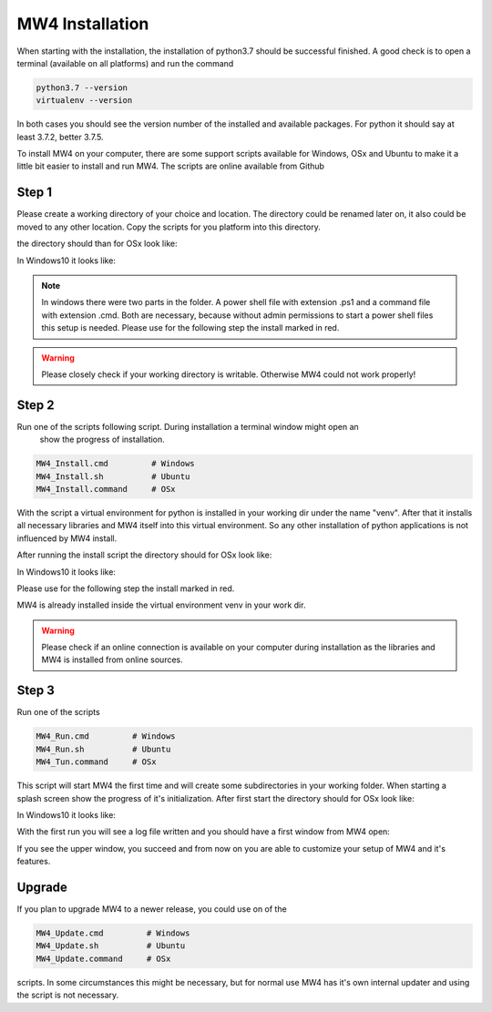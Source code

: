 MW4 Installation
================

When starting with the installation, the installation of python3.7 should be successful
finished. A good check is to open a terminal (available on all platforms) and run the command

.. code-block:: python

    python3.7 --version
    virtualenv --version

In both cases you should see the version number of the installed and available packages. For
python it should say at least 3.7.2, better 3.7.5.

To install MW4 on your computer, there are some support scripts available for Windows, OSx
and Ubuntu to make it a little bit easier to install and run MW4. The scripts are online
available from Github

Step 1
------

Please create a working directory of your choice and location. The directory could
be renamed later on, it also could be moved to any other location. Copy the scripts for you
platform into this directory.

the directory should than for OSx look like:

.. image:: _static/install_mw4_mac_1.png
    :align: center

In Windows10 it looks like:

.. image:: _static/install_mw4_win_1.png
    :align: center

.. note::
    In windows there were two parts in the folder. A power shell file with extension .ps1
    and a command file with extension .cmd. Both are necessary, because without admin
    permissions to start a power shell files this setup is needed. Please use for the
    following step the install marked in red.

.. warning::
    Please closely check if your working directory is writable. Otherwise MW4 could
    not work properly!


Step 2
------

Run one of the scripts following script. During installation a terminal window might open an
 show the progress of installation.

.. code-block:: python

    MW4_Install.cmd         # Windows
    MW4_Install.sh          # Ubuntu
    MW4_Install.command     # OSx

With the script a virtual environment for python is installed in your working dir under the
name "venv". After that it installs all necessary libraries and MW4 itself into this virtual
environment. So any other installation of python applications is not influenced by MW4 install.

After running the install script the directory should for OSx look like:

.. image:: _static/install_mw4_mac_2.png
    :align: center

In Windows10 it looks like:

.. image:: _static/install_mw4_win_2.png
    :align: center

Please use for the following step the install marked in red.

MW4 is already installed inside the virtual environment venv in your work dir.

.. warning::
    Please check if an online connection is available on your computer during installation
    as the libraries and MW4 is installed from online sources.

Step 3
------

Run one of the scripts

.. code-block:: python

    MW4_Run.cmd         # Windows
    MW4_Run.sh          # Ubuntu
    MW4_Tun.command     # OSx

This script will start MW4 the first time and will create some subdirectories in your
working folder. When starting a splash screen show the progress of it's initialization.
After first start the directory should for OSx look like:

.. image:: _static/install_mw4_mac_3.png
    :align: center

In Windows10 it looks like:

.. image:: _static/install_mw4_win_3.png
    :align: center

With the first run you will see a log file written and you should have a first window from MW4
open:

.. image:: _static/install_mw4_first_run.png
    :align: center

If you see the upper window, you succeed and from now on you are able to customize your
setup of MW4 and it's features.

Upgrade
-------

If you plan to upgrade MW4 to a newer release, you could use on of the

.. code-block:: python

    MW4_Update.cmd         # Windows
    MW4_Update.sh          # Ubuntu
    MW4_Update.command     # OSx

scripts. In some circumstances this might be necessary, but for normal use MW4 has it's own
internal updater and using the script is not necessary.


